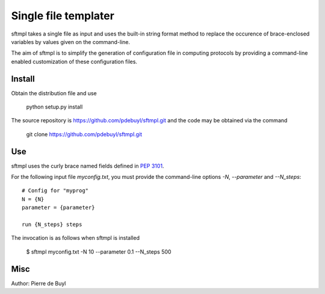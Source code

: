 =====================
Single file templater
=====================

sftmpl takes a single file as input and uses the built-in string format method
to replace the occurence of brace-enclosed variables by values given on the
command-line.

The aim of sftmpl is to simplify the generation of configuration file in
computing protocols by providing a command-line enabled customization of these
configuration files.

Install
-------

Obtain the distribution file and use

    python setup.py install

The source repository is https://github.com/pdebuyl/sftmpl.git and the code may
be obtained via the command

    git clone https://github.com/pdebuyl/sftmpl.git

Use
---

sftmpl uses the curly brace named fields defined in `PEP 3101
<https://www.python.org/dev/peps/pep-3101/>`_.

For the following input file `myconfig.txt`, you must provide the command-line
options `-N`, `--parameter` and `--N_steps`::

    # Config for "myprog"
    N = {N}
    parameter = {parameter}
    
    run {N_steps} steps

The invocation is as follows when sftmpl is installed

    $ sftmpl myconfig.txt -N 10 --parameter 0.1 --N_steps 500

Misc
----

Author: Pierre de Buyl
